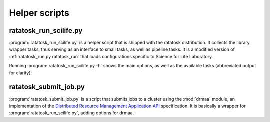 Helper scripts
==============

.. _ratatosk_run_scilife:

ratatosk_run_scilife.py
-----------------------

:program:`ratatosk_run_scilife.py` is a helper script that is shipped
with the ratatosk distribution. It collects the library wrapper tasks,
thus serving as an interface to small tasks, as well as pipeline
tasks. It is a modified version of :ref:`ratatosk_run.py ratatosk_run`
that loads configurations specific to Science for Life Laboratory.

Running :program:`ratatosk_run_scilife.py -h` shows the main options,
as well as the available tasks (abbreviated output for clarity):

.. code-block:: text


ratatosk_submit_job.py
----------------------

:program:`ratatosk_submit_job.py` is a script that submits jobs to a
cluster using the :mod:`drmaa` module, an implementation of the
`Distributed Resource Management Application API
<http://en.wikipedia.org/wiki/DRMAA>`_ specification. It is basically
a wrapper for :program:`ratatosk_run_scilife.py`, adding options for
drmaa.

.. code-block:: text
